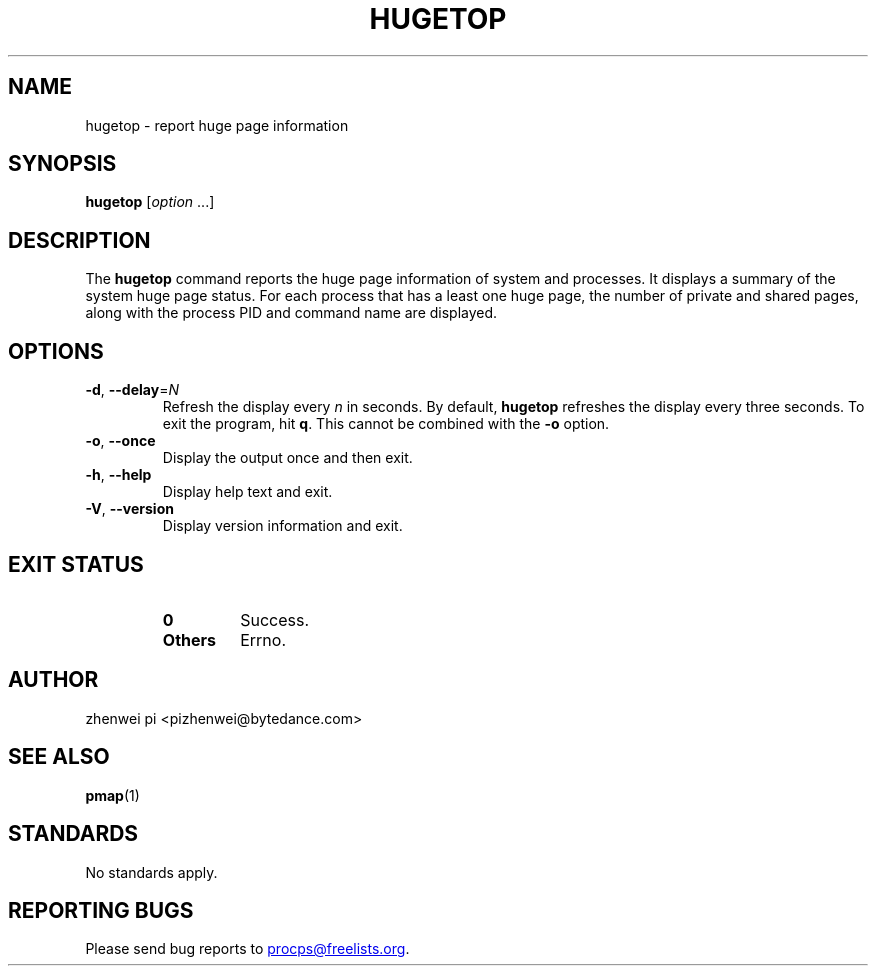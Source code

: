 .\"
.\" Copyright (c) 2024 zhenwei pi <pizhenwei@bytedance.com>
.\"
.\" This program is free software; you can redistribute it and/or modify
.\" it under the terms of the GNU General Public License as published by
.\" the Free Software Foundation; either version 2 of the License, or
.\" (at your option) any later version.
.\"
.\"
.TH HUGETOP "1" "2024-01-18" "procps-ng" "User Commands"
.SH NAME
hugetop \- report huge page information
.SH SYNOPSIS
.B hugetop
.RI [ option " .\|.\|.]"
.SH DESCRIPTION
The
.B hugetop
command reports the huge page information of system and processes. It displays
a summary of the system huge page status. For each process that has a
least one huge page, the number of private and shared pages, along with
the process PID and command name are displayed.
.SH OPTIONS
.TP
\fB\-d\fR, \fB\-\-delay\fR=\fIN\fR
Refresh the display every
.I n
in seconds.  By default,
.B hugetop
refreshes the display every three seconds.  To exit the program, hit
.BR q .
This cannot be combined with the \fB-o\fR option.
.TP
\fB\-o\fR, \fB\-\-once\fR
Display the output once and then exit.
.TP
\fB\-h\fR, \fB\-\-help\fR
Display help text and exit.
.TP
\fB\-V\fR, \fB\-\-version\fR
Display version information and exit.
.SH "EXIT STATUS"
.PP
.RS
.PD 0
.TP
.B 0
Success.
.TP
.B Others
Errno.
.PD
.SH AUTHOR
zhenwei pi <pizhenwei@bytedance.com>
.SH "SEE ALSO"
.BR pmap (1)
.SH STANDARDS
No standards apply.
.SH "REPORTING BUGS"
Please send bug reports to
.MT procps@freelists.org
.ME .
